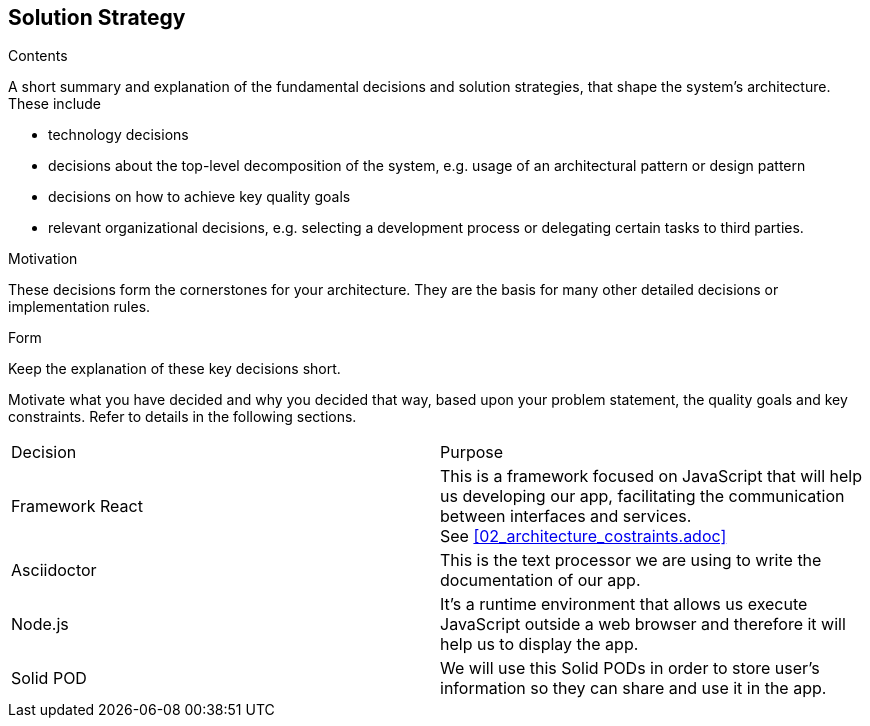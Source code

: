 [[section-solution-strategy]]
== Solution Strategy


[role="arc42help"]
****
.Contents
A short summary and explanation of the fundamental decisions and solution strategies, that shape the system's architecture. These include

* technology decisions
* decisions about the top-level decomposition of the system, e.g. usage of an architectural pattern or design pattern
* decisions on how to achieve key quality goals
* relevant organizational decisions, e.g. selecting a development process or delegating certain tasks to third parties.

.Motivation
These decisions form the cornerstones for your architecture. They are the basis for many other detailed decisions or implementation rules.

.Form
Keep the explanation of these key decisions short.

Motivate what you have decided and why you decided that way,
based upon your problem statement, the quality goals and key constraints.
Refer to details in the following sections.
****


|===
|Decision|Purpose
| Framework React | This is a framework focused on JavaScript that will help us developing our app, facilitating the communication between interfaces and services. + 
See <<02_architecture_costraints.adoc>>
| Asciidoctor | This is the text processor we are using to write the documentation of our app.
| Node.js | It's a runtime environment that allows us execute JavaScript outside a web browser and therefore it will help us to display the app.
| Solid POD | We will use this Solid PODs in order to store user's information so they can share and use it in the app.
|===


